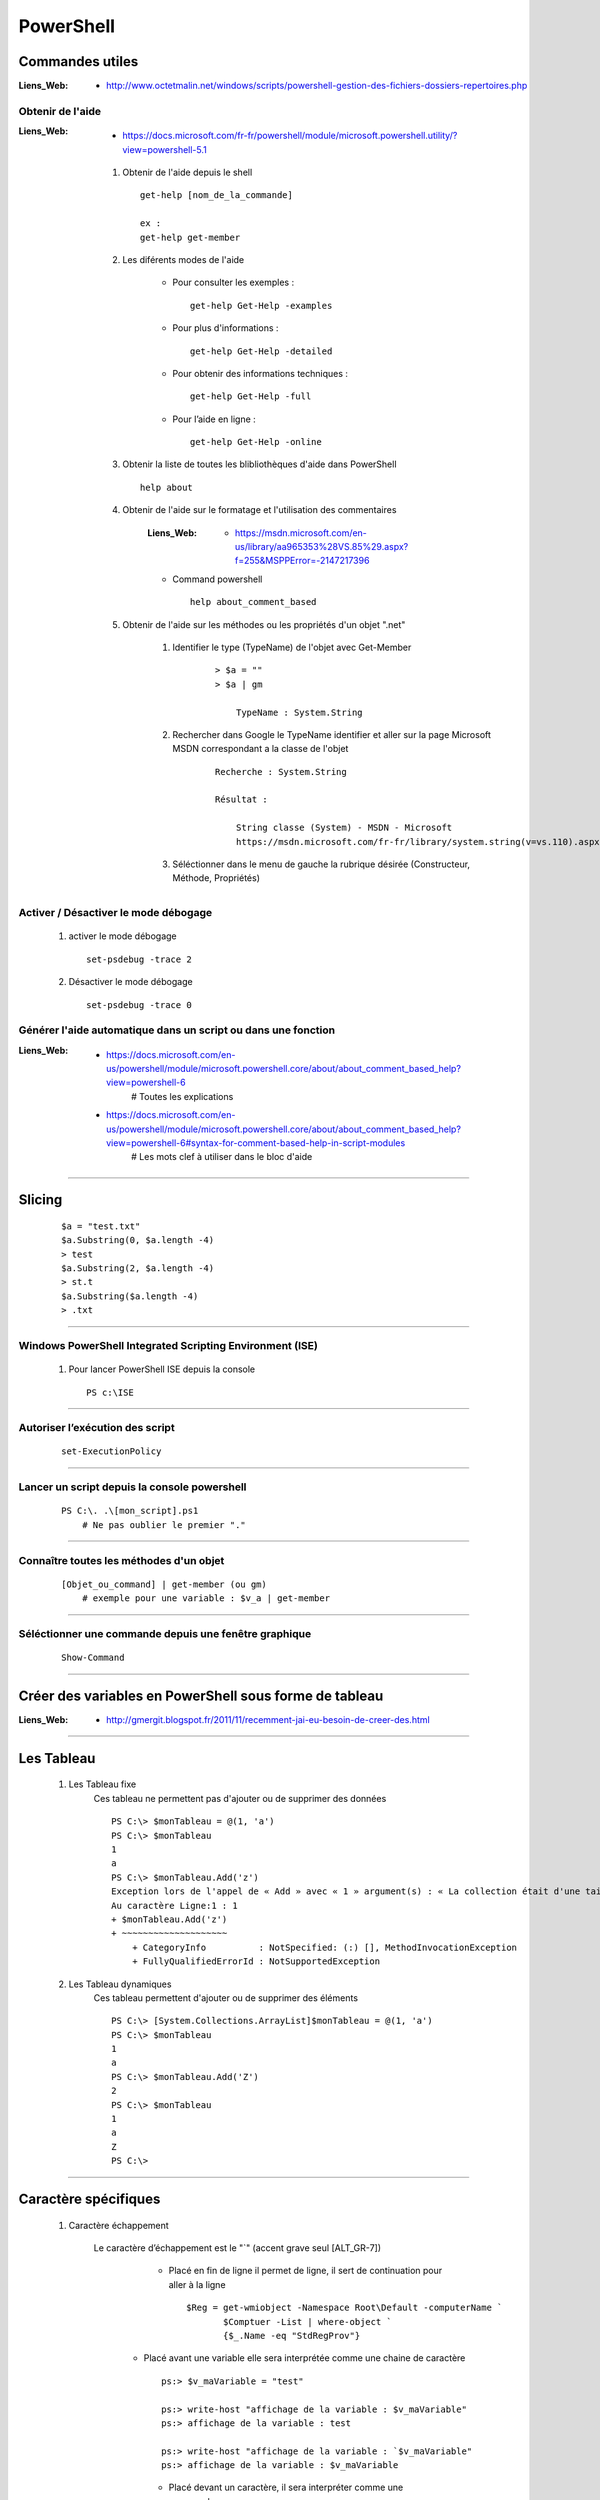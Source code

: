 ==========
PowerShell
==========

Commandes utiles
=================

:Liens_Web:
            * http://www.octetmalin.net/windows/scripts/powershell-gestion-des-fichiers-dossiers-repertoires.php

Obtenir de l'aide
-----------------

:Liens_Web:
            * https://docs.microsoft.com/fr-fr/powershell/module/microsoft.powershell.utility/?view=powershell-5.1

    #. Obtenir de l'aide depuis le shell ::
    
            get-help [nom_de_la_commande]
            
            ex :
            get-help get-member
            
    #. Les diférents modes de l'aide
    
        * Pour consulter les exemples :: 
        
            get-help Get-Help -examples
            
        * Pour plus d'informations :: 
        
            get-help Get-Help -detailed
            
        * Pour obtenir des informations techniques :: 
            
            get-help Get-Help -full
            
        * Pour l’aide en ligne ::

            get-help Get-Help -online
            
    #. Obtenir la liste de toutes les blibliothèques d'aide dans PowerShell ::
    
        help about
        
    #. Obtenir de l'aide sur le formatage et l'utilisation des commentaires

        :Liens_Web:
            * https://msdn.microsoft.com/en-us/library/aa965353%28VS.85%29.aspx?f=255&MSPPError=-2147217396

        * Command powershell ::
    
            help about_comment_based
            
    #. Obtenir de l'aide sur les méthodes ou les propriétés d'un objet ".net"
    
        #. Identifier le type (TypeName) de l'objet avec Get-Member
        
            ::
            
                > $a = ""
                > $a | gm
                
                    TypeName : System.String
                    
        #. Rechercher dans Google le TypeName identifier et aller sur la page 
           Microsoft MSDN correspondant a la classe de l'objet
        
            ::
            
                Recherche : System.String
                
                Résultat :
                
                    String classe (System) - MSDN - Microsoft
                    https://msdn.microsoft.com/fr-fr/library/system.string(v=vs.110).aspx

        #. Séléctionner dans le menu de gauche la rubrique désirée (Constructeur, Méthode,
           Propriétés)
            
Activer / Désactiver le mode débogage
-------------------------------------

    #. activer le mode débogage ::
        
            set-psdebug -trace 2
    
    #. Désactiver le mode débogage ::
        
            set-psdebug -trace 0
            
            
Générer l'aide automatique dans un script ou dans une fonction
--------------------------------------------------------------

:Liens_Web:
            * https://docs.microsoft.com/en-us/powershell/module/microsoft.powershell.core/about/about_comment_based_help?view=powershell-6
                # Toutes les explications
                
            * https://docs.microsoft.com/en-us/powershell/module/microsoft.powershell.core/about/about_comment_based_help?view=powershell-6#syntax-for-comment-based-help-in-script-modules
                # Les mots clef à utiliser dans le bloc d'aide
                
            
----------------------------------------------------------

Slicing
=======
    
    ::
    
        $a = "test.txt"
        $a.Substring(0, $a.length -4)
        > test
        $a.Substring(2, $a.length -4)
        > st.t
        $a.Substring($a.length -4)
        > .txt
        
----------------------------------------------------------

Windows PowerShell Integrated Scripting Environment (ISE)
---------------------------------------------------------

    #. Pour lancer PowerShell ISE depuis la console ::
    
        PS c:\ISE

----------------------------------------------------------
            
Autoriser l’exécution des script
--------------------------------

        ::
        
            set-ExecutionPolicy
            
----------------------------------------------------------

Lancer un script depuis la console powershell
---------------------------------------------

    ::
    
        PS C:\. .\[mon_script].ps1
            # Ne pas oublier le premier "."

----------------------------------------------------------
            
Connaître toutes les méthodes d'un objet
----------------------------------------

    ::
    
        [Objet_ou_command] | get-member (ou gm)
            # exemple pour une variable : $v_a | get-member

----------------------------------------------------------

Séléctionner une commande depuis une fenêtre graphique
------------------------------------------------------

    ::
    
        Show-Command

----------------------------------------------------------

Créer des variables en PowerShell sous forme de tableau
=======================================================

:Liens_Web:
    * http://gmergit.blogspot.fr/2011/11/recemment-jai-eu-besoin-de-creer-des.html

----------------------------------------------------------

Les Tableau
===========

    #. Les Tableau fixe
        Ces tableau ne permettent pas d'ajouter ou de supprimer des données ::
        
            PS C:\> $monTableau = @(1, 'a')
            PS C:\> $monTableau
            1
            a
            PS C:\> $monTableau.Add('z')
            Exception lors de l'appel de « Add » avec « 1 » argument(s) : « La collection était d'une taille fixe. »
            Au caractère Ligne:1 : 1
            + $monTableau.Add('z')
            + ~~~~~~~~~~~~~~~~~~~~
                + CategoryInfo          : NotSpecified: (:) [], MethodInvocationException
                + FullyQualifiedErrorId : NotSupportedException

                
    #. Les Tableau dynamiques
        Ces tableau permettent d'ajouter ou de supprimer des éléments ::
        
            PS C:\> [System.Collections.ArrayList]$monTableau = @(1, 'a')
            PS C:\> $monTableau
            1
            a
            PS C:\> $monTableau.Add('Z')
            2
            PS C:\> $monTableau
            1
            a
            Z
            PS C:\>

----------------------------------------------------------
            
Caractère spécifiques
=====================

    #. Caractère échappement
    
        Le caractère d’échappement est le "`" (accent grave seul [ALT_GR-7])
            * Placé en fin de ligne il permet de ligne, il sert de continuation pour aller
              à la ligne ::
              
                $Reg = get-wmiobject -Namespace Root\Default -computerName `
                       $Comptuer -List | where-object `
                       {$_.Name -eq "StdRegProv"}
                       
           * Placé avant une variable elle sera interprétée comme une chaine de caractère ::
           
                ps:> $v_maVariable = "test"
                
                ps:> write-host "affichage de la variable : $v_maVariable"
                ps:> affichage de la variable : test
                
                ps:> write-host "affichage de la variable : `$v_maVariable"
                ps:> affichage de la variable : $v_maVariable

            * Placé devant un caractère, il sera interpréter comme une commande ::
            
                ps:> $v_maVariable = "test"
                ps:> write-host "blabla`t$v_maVariable"
                ps:> blabla    test
                
                
----------------------------------------------------------

Déclarer une variable
=====================

    #. variable typee dynamiquement ::
        
        $maVarible = valeur
        
    #. variable fortement typee ::
    
        [bool] $maVarible = true
        
       N.B : par convention les string se declarent avec des simples cotes ::
    
        $maVarible = 'text'
        
variables spécifiques
---------------------

    :$_:        contient l'objet en cours dans le pipeline
    :$Error:    contient les objets d'erreur de la session PowerShell en cours

Ecrire un bloc de texte sur plusieur ligne dans une variable (le here-string)
-----------------------------------------------------------------------------
    
        Pour écrire un bloc de texte sur plusieur ligne dans une variable, il faut
        entourer le bloc avec @' ... '@ ou @" ... "@. ::
        
            Simples cotes
            PS C:\> $myvar = @'
            >> blabla ...
            >> Je s'appel groot !
            >> etc ...
            >> '@
            
            Doubles cotes :
            PS C:\> $myvar = @"
            >> blabla ...
            >> Je s'appel groot !
            >> etc ...
            >> "@
            
        **Rappel** : Les simples cotes ne permettent pas d'interpréter les variables
        qu'elles contiennent alors que les double le permettent.
    
----------------------------------------------------------

Equivalent du print (ou du echo)
================================

    #. Methode classique avec la commande 'write-host'
        Dans cette commande, les simples cotes ne permettent pas d’interpréter de
        variable. L'utilisation des doubles cotes permet l'interpretation de variable ou
        d'objet ::
    
            PS C:\Users\polter> $valeur = 2
            PS C:\Users\polter> write-host '$valeur'
            $valeur
            PS C:\Users\polter> write-host "$valeur"
            2

    #. Méthode 'plus propre' avec l'option 'format' (-f)
    
        Avec cette méthode on utilise les doubles cotes pour encadrer le texte, les
        accolades avec un numéro d'index a l’intérieur (commençant a 0). Les variables sont
        placées a l’extérieur du bloc (après le '-f') et séparées par des virgules ::
        
            PS C:\Users\polter> $valeur = 2
            PS C:\Users\polter> $valeur2 = 2
            PS C:\Users\polter> "{0} + {1} = {2}" -f $valeur, $valeur2, ($valeur + $valeur2)
            2 + 2 = 4
            
----------------------------------------------------------

Renvoyer la sortie d'une commande vers une fenêtre graphique
============================================================

    ::
    
        PS C:\Users\polter> [commande] | Out-GridView
            # La fenêtre qui apparait permet alors d'appliquer des filtres en direct
            
        ex :
        
        PS C:\Users\polter> get-cliditem | Out-GridView

----------------------------------------------------------

Déclarer une fonction
=====================

    ::
    
        function [nom_de_la_fonction] {
        [command_1]
        [command_2]
        [etc_...]
        }
        
        ex :
        
            function f_maFonction { get-cliditem }
            
----------------------------------------------------------

Admisitration Exchange
======================

    #. Page d'information pour toutes les versions d'exchange
    
        * https://technet.microsoft.com/en-us/library/mt587043(v=exchg.150).aspx
    
    #. Exchange Online cmdlets
    
        * https://technet.microsoft.com/EN-US/library/jj200780(v=exchg.160).aspx
    
    #. Exchange Online Protection cmdlets
    
        * https://technet.microsoft.com/EN-US/library/dn621038(v=exchg.160).aspx
        
    #. Office 365 Security & Compliance Center PowerShell
    
        * https://technet.microsoft.com/en-us/library/mt587091(v=exchg.160).aspx
        
    #. Exchange 2016 cmdlets
    
        * https://technet.microsoft.com/EN-US/library/bb124413(v=exchg.160).aspx
        
    #. Exchange 2013 cmdlets
    
        * https://technet.microsoft.com/EN-US/library/bb124413(v=exchg.150).aspx
        
    #. Exchange 2010 Cmdlets
    
        * https://technet.microsoft.com/en-us/library/bb124413(v=exchg.141).aspx
        
----------------------------------------------------------

Automatisation de Windows et de Windows Server avec Windows PowerShell
======================================================================

:Liens_Web:
    * https://technet.microsoft.com/fr-fr/library/dn249523(v=wps.630).aspx

    #. DHCP Server Cmdlets
        * https://technet.microsoft.com/en-us/library/jj590751(v=wps.620).aspx
    
----------------------------------------------------------
    
stocker un chemin puis y retourné
=================================

    #. Pour stocker le repertoire de travail courant ::
    
        Push-Location
        
    #. Pour retourner dans le repertoire de travail stocker précédement ::
    
        Pop-Location
        
----------------------------------------------------------
        
Tester si un chemin exist
=========================

    ::

        Test-Path [chemin_a_tester]
        
        ex :
        
        PS C:\> Test-Path c:\test
        False
        
----------------------------------------------------------
        
Créer des interfaces graphiques
===============================
    
    #. Avec WindowsForm
    
        :Liens_Web:
            * https://justanitblog.wordpress.com/2016/01/28/powershell-creation-dune-interface-graphique/
               # un example windowsForm et WPF
               
    #. Avec WPF (en XAML avec visual studio)


        :Liens_Web:
            * https://www.supinfo.com/articles/single/1933-interface-graphique-xaml-script-powershell
                # une astuce pour ne pas avoir à ecrire le code XAML
                
----------------------------------------------------------

WmiObject
=========

Conaitre les iformations de tous les medias
-------------------------------------------
    ::

        ## Pour obtenir les infos de tous les médias
        Get-WmiObject Win32_LogicalDisk -comp "localhost" | select -Property * | fl

        ## Pour obtenir les infos d'un média en particulier (ex : le disque dur C:
        Get-WmiObject Win32_LogicalDisk -comp "localhost" | where {$_.Name -like "C:"} | select -Property * | fl
        
Connaitre la clef de licence de Windows
---------------------------------------
    ::
    
        (Get-WmiObject -query ‘select * from SoftwareLicensingService’).OA3xOriginalProductKey
        
Connaitre les information du BIOS
---------------------------------
    ::
    
        Get-WmiObject win32_bios | select *
        
----------------------------------------------------------

Activer PSRemote depuis un poste
================================
    ::
    
        Enable-PSRemoting -force
            # '-force' permet de supprimer les intéractions utilisateurs
            
----------------------------------------------------------

Supprimer un dossier et son contenu
===================================
    ::
    
        Get-ChildItem [Chemin du dossier] -recurse | where {$_.mode -like 'd*' } | remove-item -Recurse -force -Verbose
            # '-force' permet de supprimer tous les éléments sans confirmation
            # '-Verbose' permet d'afficher toutes les opérations en cours dans la console